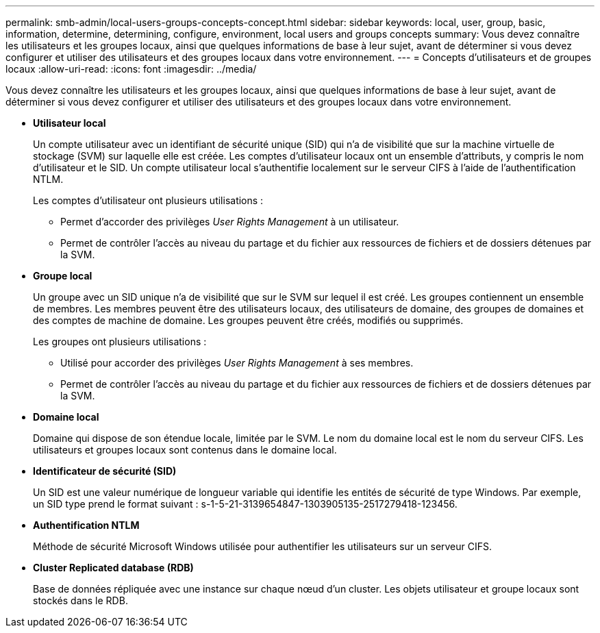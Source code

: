 ---
permalink: smb-admin/local-users-groups-concepts-concept.html 
sidebar: sidebar 
keywords: local, user, group, basic, information, determine, determining, configure, environment, local users and groups concepts 
summary: Vous devez connaître les utilisateurs et les groupes locaux, ainsi que quelques informations de base à leur sujet, avant de déterminer si vous devez configurer et utiliser des utilisateurs et des groupes locaux dans votre environnement. 
---
= Concepts d'utilisateurs et de groupes locaux
:allow-uri-read: 
:icons: font
:imagesdir: ../media/


[role="lead"]
Vous devez connaître les utilisateurs et les groupes locaux, ainsi que quelques informations de base à leur sujet, avant de déterminer si vous devez configurer et utiliser des utilisateurs et des groupes locaux dans votre environnement.

* *Utilisateur local*
+
Un compte utilisateur avec un identifiant de sécurité unique (SID) qui n'a de visibilité que sur la machine virtuelle de stockage (SVM) sur laquelle elle est créée. Les comptes d'utilisateur locaux ont un ensemble d'attributs, y compris le nom d'utilisateur et le SID. Un compte utilisateur local s'authentifie localement sur le serveur CIFS à l'aide de l'authentification NTLM.

+
Les comptes d'utilisateur ont plusieurs utilisations :

+
** Permet d'accorder des privilèges _User Rights Management_ à un utilisateur.
** Permet de contrôler l'accès au niveau du partage et du fichier aux ressources de fichiers et de dossiers détenues par la SVM.


* *Groupe local*
+
Un groupe avec un SID unique n'a de visibilité que sur le SVM sur lequel il est créé. Les groupes contiennent un ensemble de membres. Les membres peuvent être des utilisateurs locaux, des utilisateurs de domaine, des groupes de domaines et des comptes de machine de domaine. Les groupes peuvent être créés, modifiés ou supprimés.

+
Les groupes ont plusieurs utilisations :

+
** Utilisé pour accorder des privilèges _User Rights Management_ à ses membres.
** Permet de contrôler l'accès au niveau du partage et du fichier aux ressources de fichiers et de dossiers détenues par la SVM.


* *Domaine local*
+
Domaine qui dispose de son étendue locale, limitée par le SVM. Le nom du domaine local est le nom du serveur CIFS. Les utilisateurs et groupes locaux sont contenus dans le domaine local.

* *Identificateur de sécurité (SID)*
+
Un SID est une valeur numérique de longueur variable qui identifie les entités de sécurité de type Windows. Par exemple, un SID type prend le format suivant : s-1-5-21-3139654847-1303905135-2517279418-123456.

* *Authentification NTLM*
+
Méthode de sécurité Microsoft Windows utilisée pour authentifier les utilisateurs sur un serveur CIFS.

* *Cluster Replicated database (RDB)*
+
Base de données répliquée avec une instance sur chaque nœud d’un cluster. Les objets utilisateur et groupe locaux sont stockés dans le RDB.


